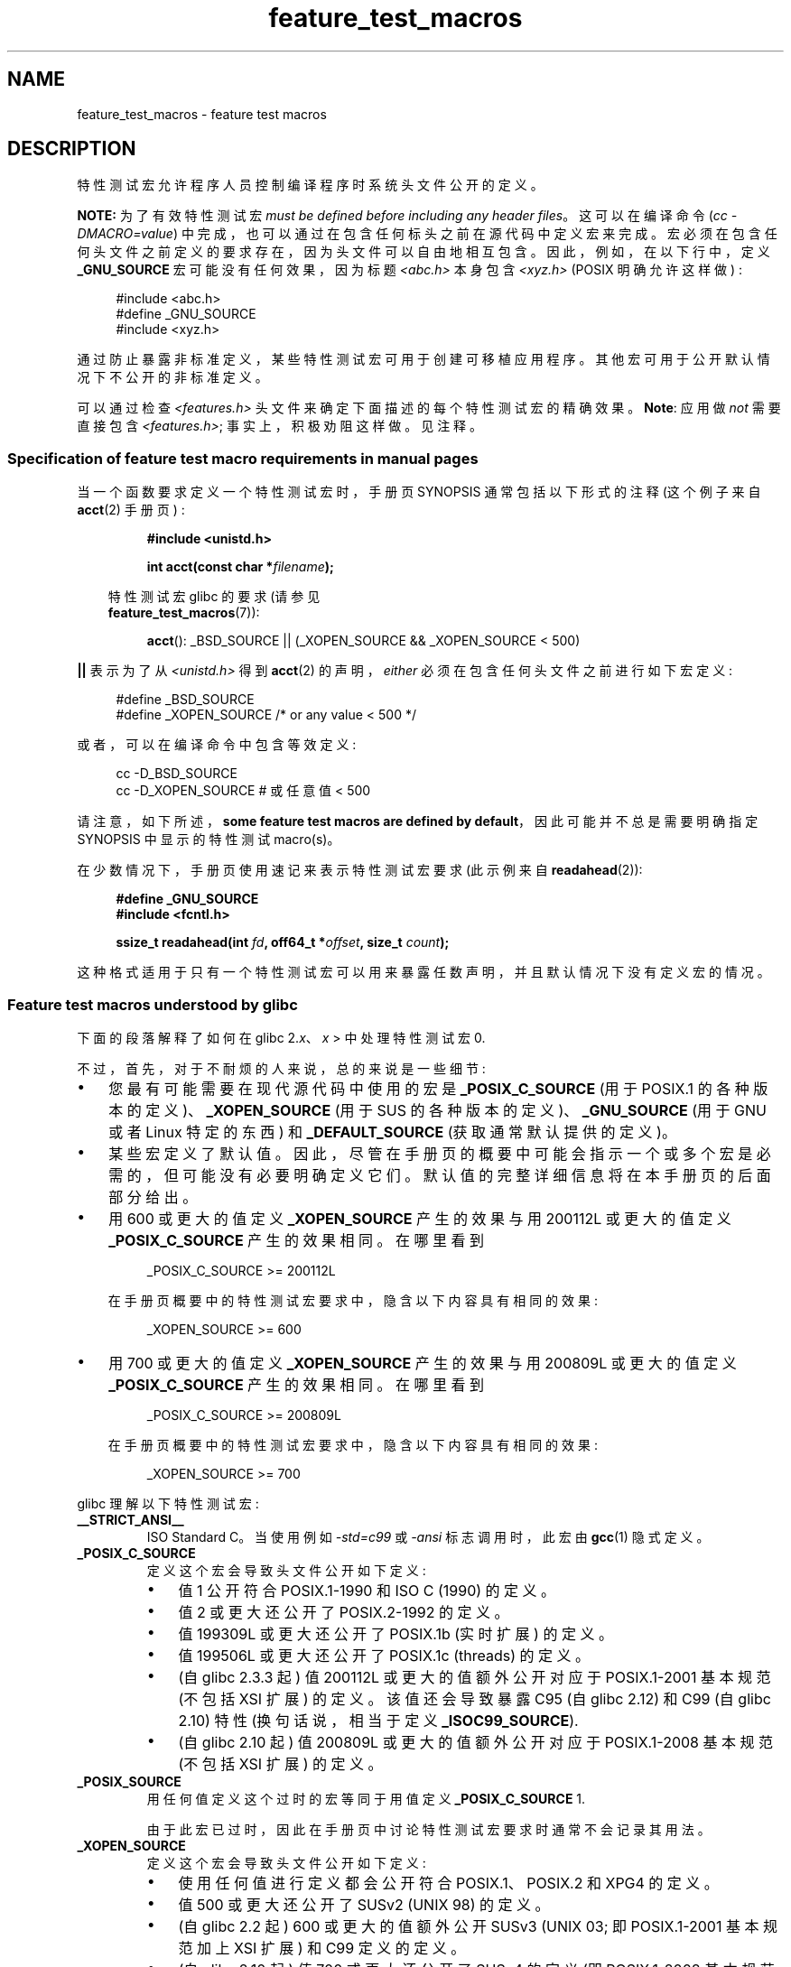 .\" -*- coding: UTF-8 -*-
.\" This manpage is Copyright (C) 2006, Michael Kerrisk
.\"
.\" SPDX-License-Identifier: Linux-man-pages-copyleft
.\"
.\"*******************************************************************
.\"
.\" This file was generated with po4a. Translate the source file.
.\"
.\"*******************************************************************
.TH feature_test_macros 7 2023\-02\-05 "Linux man\-pages 6.03" 
.SH NAME
feature_test_macros \- feature test macros
.SH DESCRIPTION
特性测试宏允许程序人员控制编译程序时系统头文件公开的定义。
.PP
\fBNOTE:\fP 为了有效特性测试宏 \fImust be defined before including any header files\fP。
这可以在编译命令 (\fIcc \-DMACRO=value\fP) 中完成，也可以通过在包含任何标头之前在源代码中定义宏来完成。
宏必须在包含任何头文件之前定义的要求存在，因为头文件可以自由地相互包含。 因此，例如，在以下行中，定义 \fB_GNU_SOURCE\fP
宏可能没有任何效果，因为标题 \fI<abc.h>\fP 本身包含 \fI<xyz.h>\fP (POSIX 明确允许这样做) :
.PP
.in +4n
.EX
#include <abc.h>
#define _GNU_SOURCE
#include <xyz.h>
.EE
.in
.PP
通过防止暴露非标准定义，某些特性测试宏可用于创建可移植应用程序。 其他宏可用于公开默认情况下不公开的非标准定义。
.PP
可以通过检查 \fI<features.h>\fP 头文件来确定下面描述的每个特性测试宏的精确效果。 \fBNote\fP: 应用做 \fInot\fP
需要直接包含 \fI<features.h>\fP; 事实上，积极劝阻这样做。 见注释。
.SS "Specification of feature test macro requirements in manual pages"
当一个函数要求定义一个特性测试宏时，手册页 SYNOPSIS 通常包括以下形式的注释 (这个例子来自 \fBacct\fP(2) 手册页) :
.PP
.RS
\fB#include <unistd.h>\fP
.PP
\fBint acct(const char *\fP\fIfilename\fP\fB);\fP
.PP
.RS -4
.EX
特性测试宏 glibc 的要求 (请参见
\fBfeature_test_macros\fP(7)):
.EE
.RE
.PP
\fBacct\fP(): _BSD_SOURCE || (_XOPEN_SOURCE && _XOPEN_SOURCE < 500)
.RE
.PP
\fB||\fP 表示为了从 \fI<unistd.h>\fP 得到 \fBacct\fP(2) 的声明，\fIeither\fP
必须在包含任何头文件之前进行如下宏定义:
.PP
.in +4n
.EX
#define _BSD_SOURCE
#define _XOPEN_SOURCE        /* or any value < 500 */
.EE
.in
.PP
或者，可以在编译命令中包含等效定义:
.PP
.in +4n
.EX
cc \-D_BSD_SOURCE
cc \-D_XOPEN_SOURCE           # 或任意值 < 500
.EE
.in
.PP
请注意，如下所述，\fBsome feature test macros are defined by default\fP，因此可能并不总是需要明确指定
SYNOPSIS 中显示的特性测试 macro(s)。
.PP
在少数情况下，手册页使用速记来表示特性测试宏要求 (此示例来自 \fBreadahead\fP(2)):
.PP
.RS +4
.EX
\fB#define _GNU_SOURCE\fP
\fB#include <fcntl.h>\fP
.PP
\fBssize_t readahead(int \fP\fIfd\fP\fB, off64_t *\fP\fIoffset\fP\fB, size_t \fP\fIcount\fP\fB);\fP
.EE
.RE
.PP
这种格式适用于只有一个特性测试宏可以用来暴露任数声明，并且默认情况下没有定义宏的情况。
.SS "Feature test macros understood by glibc"
下面的段落解释了如何在 glibc 2.\fIx\fP、\fIx\fP > 中处理特性测试宏 0.
.PP
不过，首先，对于不耐烦的人来说，总的来说是一些细节:
.IP \[bu] 3
您最有可能需要在现代源代码中使用的宏是 \fB_POSIX_C_SOURCE\fP (用于 POSIX.1
的各种版本的定义)、\fB_XOPEN_SOURCE\fP (用于 SUS 的各种版本的定义)、\fB_GNU_SOURCE\fP (用于 GNU 或者 Linux
特定的东西) 和 \fB_DEFAULT_SOURCE\fP (获取通常默认提供的定义)。
.IP \[bu]
某些宏定义了默认值。 因此，尽管在手册页的概要中可能会指示一个或多个宏是必需的，但可能没有必要明确定义它们。
默认值的完整详细信息将在本手册页的后面部分给出。
.IP \[bu]
用 600 或更大的值定义 \fB_XOPEN_SOURCE\fP 产生的效果与用 200112L 或更大的值定义 \fB_POSIX_C_SOURCE\fP
产生的效果相同。 在哪里看到
.IP
.in +4n
.EX
_POSIX_C_SOURCE >= 200112L
.EE
.in
.IP
在手册页概要中的特性测试宏要求中，隐含以下内容具有相同的效果:
.IP
.in +4n
.EX
_XOPEN_SOURCE >= 600
.EE
.in
.IP \[bu]
用 700 或更大的值定义 \fB_XOPEN_SOURCE\fP 产生的效果与用 200809L 或更大的值定义 \fB_POSIX_C_SOURCE\fP
产生的效果相同。 在哪里看到
.IP
.in +4n
.EX
_POSIX_C_SOURCE >= 200809L
.EE
.in
.IP
在手册页概要中的特性测试宏要求中，隐含以下内容具有相同的效果:
.IP
.in +4n
.EX
_XOPEN_SOURCE >= 700
.EE
.in
.\" The details in glibc 2.0 are simpler, but combining a
.\" a description of them with the details in later glibc versions
.\" would make for a complicated description.
.PP
glibc 理解以下特性测试宏:
.TP 
\fB__STRICT_ANSI__\fP
ISO Standard C。当使用例如 \fI\-std=c99\fP 或 \fI\-ansi\fP 标志调用时，此宏由 \fBgcc\fP(1) 隐式定义。
.TP 
\fB_POSIX_C_SOURCE\fP
定义这个宏会导致头文件公开如下定义:
.RS
.IP \[bu] 3
值 1 公开符合 POSIX.1\-1990 和 ISO C (1990) 的定义。
.IP \[bu]
值 2 或更大还公开了 POSIX.2\-1992 的定义。
.IP \[bu]
.\" 199506L functionality is available only since glibc 2.1
值 199309L 或更大还公开了 POSIX.1b (实时扩展) 的定义。
.IP \[bu]
值 199506L 或更大还公开了 POSIX.1c (threads) 的定义。
.IP \[bu]
(自 glibc 2.3.3 起) 值 200112L 或更大的值额外公开对应于 POSIX.1\-2001 基本规范 (不包括 XSI 扩展) 的定义。
该值还会导致暴露 C95 (自 glibc 2.12) 和 C99 (自 glibc 2.10) 特性 (换句话说，相当于定义
\fB_ISOC99_SOURCE\fP).
.IP \[bu]
(自 glibc 2.10 起) 值 200809L 或更大的值额外公开对应于 POSIX.1\-2008 基本规范 (不包括 XSI 扩展) 的定义。
.RE
.TP 
\fB_POSIX_SOURCE\fP
用任何值定义这个过时的宏等同于用值定义 \fB_POSIX_C_SOURCE\fP 1.
.IP
由于此宏已过时，因此在手册页中讨论特性测试宏要求时通常不会记录其用法。
.TP 
\fB_XOPEN_SOURCE\fP
定义这个宏会导致头文件公开如下定义:
.RS
.IP \[bu] 3
使用任何值进行定义都会公开符合 POSIX.1、POSIX.2 和 XPG4 的定义。
.IP \[bu]
值 500 或更大还公开了 SUSv2 (UNIX 98) 的定义。
.IP \[bu]
(自 glibc 2.2 起) 600 或更大的值额外公开 SUSv3 (UNIX 03; 即 POSIX.1\-2001 基本规范加上 XSI 扩展)
和 C99 定义的定义。
.IP \[bu]
(自 glibc 2.10 起) 值 700 或更大还公开了 SUSv4 的定义 (即 POSIX.1\-2008 基本规范加上 XSI 扩展)。
.RE
.IP
如果 \fB__STRICT_ANSI__\fP 没有定义，或者 \fB_XOPEN_SOURCE\fP 定义了一个大于或等于 500 \fIand\fP
的值，\fB_POSIX_SOURCE\fP 和 \fB_POSIX_C_SOURCE\fP 都没有显式定义，那么下面的宏被隐式定义:
.RS
.IP \[bu] 3
\fB_POSIX_SOURCE\fP 定义为值 1.
.IP \[bu]
\fB_POSIX_C_SOURCE\fP 定义，根据 \fB_XOPEN_SOURCE\fP: 的值
.RS
.TP 
\fB_XOPEN_SOURCE\fP < 500
\fB_POSIX_C_SOURCE\fP 定义为值 2.
.TP 
500 <= \fB_XOPEN_SOURCE\fP < 600
\fB_POSIX_C_SOURCE\fP 定义为值 199506L。
.TP 
600 <= \fB_XOPEN_SOURCE\fP < 700
\fB_POSIX_C_SOURCE\fP 定义为值 200112L。
.TP 
700 <= \fB_XOPEN_SOURCE\fP (since glibc 2.10)
\fB_POSIX_C_SOURCE\fP 定义为值 200809L。
.RE
.RE
.IP
此外，用 500 或更大的值定义 \fB_XOPEN_SOURCE\fP 会产生与定义 \fB_XOPEN_SOURCE_EXTENDED\fP 相同的效果。
.TP 
\fB_XOPEN_SOURCE_EXTENDED\fP
如果定义了宏，则定义了 \fIand\fP \fB_XOPEN_SOURCE\fP，然后公开对应于 XPG4v2 (SUSv1) UNIX 扩展名 (UNIX
95) 的定义。 用 500 或更大的值定义 \fB_XOPEN_SOURCE\fP 也产生与定义 \fB_XOPEN_SOURCE_EXTENDED\fP
相同的效果。 应避免在新源代码中使用 \fB_XOPEN_SOURCE_EXTENDED\fP。
.IP
由于定义 \fB_XOPEN_SOURCE\fP 的值为 500 或更大与定义 \fB_XOPEN_SOURCE_EXTENDED\fP 具有相同的效果，所以后面的
(obsolete) 特性测试宏一般不会在 man pages 的 SYNOPSIS 中描述。
.TP 
\fB_ISOC99_SOURCE\fP (since glibc 2.1.3)
公开符合 ISO C99 标准的声明。
.IP
早期的 glibc 2.1.x 版本识别一个名为 \fB_ISOC9X_SOURCE\fP 的等效宏 (因为当时 C99 标准尚未最终确定)。
虽然这个宏的使用已经过时，但 glibc 继续识别它以实现向后兼容性。
.IP
定义 \fB_ISOC99_SOURCE\fP 还会公开 ISO C (1990) 修正案 1 ("C95") 定义。 (C95
的主要变化是支持国际字符集。)
.IP
使用选项 \fI\-std=c99\fP 调用 C 编译器产生与定义此宏相同的效果。
.TP 
\fB_ISOC11_SOURCE\fP (since glibc 2.16)
公开符合 ISO C11 标准的声明。 定义这个宏还可以启用 C99 和 C95 特性 (如 \fB_ISOC99_SOURCE\fP).
.IP
使用选项 \fI\-std=c11\fP 调用 C 编译器产生与定义此宏相同的效果。
.TP 
\fB_LARGEFILE64_SOURCE\fP
将 LFS (大型文件峰会) 指定的替代 API 的定义作为 "transitional extension" 公开给单一 UNIX 规范。 (参见
.UR http:\:/\:/opengroup.org\:/platform\:/lfs.html
.UE .)
替代 API
由一组新对象 (即函数和类型) 组成，其名称以 "64" 为后缀 (例如，\fIoff64_t\fP 与 \fIoff_t\fP，\fBlseek64\fP() 与
\fBlseek\fP() 等)。 新程序不应该使用这个宏; 相反，应该使用 \fI_FILE_OFFSET_BITS=64\fP。
.TP 
\fB_LARGEFILE_SOURCE\fP
这个宏在历史上用于公开某些函数 (特别是 \fBfseeko\fP(3) 和 \fBftello\fP(3))，它们解决了早期 API (\fBfseek\fP(3) 和
\fBftell\fP(3)) 的限制，这些 API 使用 \fIlong\fP 作为文件偏移量。 如果 \fB_XOPEN_SOURCE\fP 被定义为大于或等于
500 的值，则此宏被隐式定义。 新程序不应该使用这个宏; 如前所述定义 \fB_XOPEN_SOURCE\fP 或定义值为 64 的
\fB_FILE_OFFSET_BITS\fP 是实现相同结果的首选机制。
.TP 
\fB_FILE_OFFSET_BITS\fP
使用值 64 定义此宏会自动将引用转换为 32 位函数，并将与文件 I/O 和文件系统操作相关的数据类型转换为对 64 位对应项的引用。 这对于在 32
位系统上对大文件 (> 2 GB) 执行 I/O 很有用。 (定义这个宏允许正确编写的程序使用大文件，只需要重新编译。)
.IP
64 位系统自然允许文件大小大于 2 GB，并且在这些系统上这个宏没有效果。
.TP 
\fB_TIME_BITS\fP
使用值 64 定义此宏会将 \fBtime_t\fP(3type) 的宽度更改为 64 位，这允许处理超过 2038 的时间戳。 它与
\fB_FILE_OFFSET_BITS\fP 密切相关，根据实现的不同，可能需要设置它。 这个宏从 glibc 2.34 开始可用。
.TP 
\fB_BSD_SOURCE\fP (deprecated since glibc 2.20)
用任何值定义这个宏都会导致头文件公开 BSD 派生的定义。
.IP
在直到并包括 2.18 的 glibc 版本中，定义此宏还会导致在标准冲突的某些情况下首选 BSD 定义，除非定义了
\fB_SVID_SOURCE\fP、\fB_POSIX_SOURCE\fP、\fB_POSIX_C_SOURCE\fP、\fB_XOPEN_SOURCE\fP、\fB_XOPEN_SOURCE_EXTENDED\fP
或 \fB_GNU_SOURCE\fP 中的一个或多个，在这种情况下为 BSD 定义不受欢迎。 自 glibc 2.19 以来，\fB_BSD_SOURCE\fP
不再导致在发生冲突时首选 BSD 定义。
.IP
.\" commit c941736c92fa3a319221f65f6755659b2a5e0a20
.\" commit 498afc54dfee41d33ba519f496e96480badace8e
.\" commit acd7f096d79c181866d56d4aaf3b043e741f1e2c
.\" commit ade40b10ff5fa59a318cf55b9d8414b758e8df78
从 glibc 2.20 开始，这个宏被弃用了。 它现在与定义 \fB_DEFAULT_SOURCE\fP 具有相同的效果，但会生成编译时警告 (除非还定义了
\fB_DEFAULT_SOURCE\fP)。 请改用 \fB_DEFAULT_SOURCE\fP。 要允许在 glibc 2.19 及更早版本中需要
\fB_BSD_SOURCE\fP 以及在 glibc 2.20 及更高版本中需要 \fB_DEFAULT_SOURCE\fP
的代码在没有警告的情况下进行编译，请定义 \fIboth\fP \fB_BSD_SOURCE\fP 和 \fB_DEFAULT_SOURCE\fP。
.TP 
\fB_SVID_SOURCE\fP (deprecated since glibc 2.20)
用任何值定义这个宏都会导致头文件公开 System V 派生的定义。 (SVID == System V 接口定义; 参见
\fBstandards\fP(7).)
.IP
从 glibc 2.20 开始，这个宏以与 \fB_BSD_SOURCE\fP 相同的方式被弃用。
.TP 
\fB_DEFAULT_SOURCE\fP (since glibc 2.19)
可以定义此宏以确保提供 "default" 定义，即使默认值将被禁用，如显式定义单个宏或以其 "standard" 模式之一调用编译器
(例如，\fIcc\~\-std=c99\fP).  定义 \fB_DEFAULT_SOURCE\fP 而不定义其他单独的宏或在其中一种 "standard"
模式下调用编译器没有任何效果。
.IP
"default" 定义包括 POSIX.1\-2008 和 ISO C99 所要求的定义，以及最初派生自 BSD 和 System V 的各种定义。在
glibc 2.19 及更早版本上，这些默认值大致等同于显式定义以下内容:
.IP
.in +4n
.EX
cc \-D_BSD_SOURCE \-D_SVID_SOURCE \-D_POSIX_C_SOURCE=200809
.EE
.in
.TP 
\fB_ATFILE_SOURCE\fP (since glibc 2.4)
用任何值定义这个宏都会导致头文件公开一系列带有后缀 "at" 的函数的声明; 请参见 \fBopenat\fP(2)。 自 glibc 2.10 起，如果
\fB_POSIX_C_SOURCE\fP 定义的值大于或等于 200809L，则此宏也被隐式定义。
.TP 
\fB_GNU_SOURCE\fP
定义此宏 (具有任何值) 隐式定义
\fB_ATFILE_SOURCE\fP、\fB_LARGEFILE64_SOURCE\fP、\fB_ISOC99_SOURCE\fP、\fB_XOPEN_SOURCE_EXTENDED\fP、\fB_POSIX_SOURCE\fP、\fB_POSIX_C_SOURCE\fP
值为 200809L (glibc 2.10 之前为 200112L; glibc 2.5 之前为 199506L; glibc 2.1 之前为
199309L) 和 \fB_XOPEN_SOURCE\fP 值为 700 (600 之前 glibc 2.10; glibc 2.2 之前为 500)。
此外，还公开了各种 GNU 特定的扩展。
.IP
从 glibc 2.19 开始，定义 \fB_GNU_SOURCE\fP 也具有隐式定义 \fB_DEFAULT_SOURCE\fP 的效果。 在 glibc
2.20 之前，定义 \fB_GNU_SOURCE\fP 也有隐式定义 \fB_BSD_SOURCE\fP 和 \fB_SVID_SOURCE\fP 的效果。
.TP 
\fB_REENTRANT\fP
.\" Zack Weinberg
.\"     There did once exist C libraries where it was necessary. The ones
.\"     I remember were proprietary Unix vendor libcs from the mid-1990s
.\"     You would get completely unlocked stdio without _REENTRANT.
从历史上看，在各种 C 库中，有必要在所有多线程代码中定义这个宏。 (一些 C 库可能仍然需要这个。) 在 glibc
中，这个宏也暴露了某些可重入函数的定义。
.IP
然而，glibc 多年来一直默认是线程安全的; 自 glibc 2.3 以来，定义 \fB_REENTRANT\fP
的唯一效果是启用一个或两个相同的声明，这些声明也可以通过定义 \fB_POSIX_C_SOURCE\fP 的值 199606L 或更大来启用。
.IP
\fB_REENTRANT\fP 现在已过时。 在 glibc 2.25 及更高版本中，定义 \fB_REENTRANT\fP 等同于定义
\fB_POSIX_C_SOURCE\fP 的值为 199606L。 如果通过任何其他方式 (例如 \fB_POSIX_C_SOURCE\fP
本身、\fB_XOPEN_SOURCE\fP、\fB_DEFAULT_SOURCE\fP 或 \fB_GNU_SOURCE\fP)) 选择更高的 POSIX
一致性级别，则定义 \fB_REENTRANT\fP 无效。
.IP
如果用 \fIcc\~\-pthread\fP 编译，这个宏是自动定义的。
.TP 
\fB_THREAD_SAFE\fP
(deprecated) \fB_REENTRANT\fP 的同义词，提供与某些其他实现的兼容性。
.TP 
\fB_FORTIFY_SOURCE\fP (since glibc 2.3.4)
.\" For more detail, see:
.\" http://gcc.gnu.org/ml/gcc-patches/2004-09/msg02055.html
.\" [PATCH] Object size checking to prevent (some) buffer overflows
.\" * From: Jakub Jelinek <jakub at redhat dot com>
.\" * To: gcc-patches at gcc dot gnu dot org
.\" * Date: Tue, 21 Sep 2004 04:16:40 -0400
.\" Look for __USE_FORTIFY_LEVEL in the header files
定义这个宏会导致在使用各种字符串和内存操作函数时执行一些轻量级检查以检测一些缓冲区溢出错误
(例如，\fBmemcpy\fP(3)、\fBmemset\fP(3)、\fBstpcpy\fP(3)、\fBstrcpy\fP(3)、\fBstrncpy\fP(3)、\fBstrcat\fP(3)、\fBstrncat\fP(3)、\fBsprintf\fP(3)、\fBsnprintf\fP(3)、\fBvsprintf\fP(3)、\fBvsnprintf\fP(3)、\fBgets\fP(3)，及其宽字符变体)。
对于某些函数，检查参数一致性; 例如，当指定的标志包括 \fBO_CREAT\fP 时，检查 \fBopen\fP(2) 是否已提供 \fImode\fP 参数。
并非检测到所有问题，仅检测到一些常见情况。
.IP
.\" For example, given the following code
.\"        int d;
.\"        char buf[1000], buf[1000];
.\"        strcpy(fmt, "Hello world\n%n");
.\"        snprintf(buf, sizeof(buf), fmt, &d);
.\"
.\" Compiling with "gcc -D_FORTIFY_SOURCE=2 -O1" and then running will
.\" cause the following diagnostic at run time at the snprintf() call
.\"
.\"        *** %n in writable segment detected ***
.\"        Aborted (core dumped)
.\"
如果 \fB_FORTIFY_SOURCE\fP 设置为 1，编译器优化级别 1 (\fIgcc\ \-O1\fP) 及以上，将执行不应更改符合程序行为的检查。
\fB_FORTIFY_SOURCE\fP 设置为 2 时，添加了更多检查，但一些符合要求的程序可能会失败。
.IP
一些检查可以在编译时执行 (通过头文件中实现的宏逻辑)，并导致编译器警告; 其他检查在运行时进行，如果检查失败会导致运行时错误。
.IP
当 \fB_FORTIFY_SOURCE\fP 设置为 3
时，添加了额外的检查以拦截一些与可变大小的参数一起使用的函数调用，编译器可以在其中推断出其值的上限。 例如，现在可以强化 \fBmalloc\fP(3)'s
大小参数可变的程序。
.IP
使用此宏需要编译器支持，从 glibc 4.0 开始可用于 \fBgcc\fP(1)。
.IP
使用 \fB_FORTIFY_SOURCE\fP 设置为 3 需要 \fBgcc\fP(1) 版本 12.0 或更高版本。
.SS "Default definitions, implicit definitions, and combining definitions"
如果没有显式定义特性测试宏，则默认定义以下特性测试宏: \fB_BSD_SOURCE\fP (在 glibc 2.19
和更早版本中)、\fB_SVID_SOURCE\fP (在 glibc 2.19 和更早版本中)、\fB_DEFAULT_SOURCE\fP (自 glibc
2.19 起)、\fB_POSIX_SOURCE\fP 和 \fB_POSIX_C_SOURCE\fP=200809L (glibc 2.10 之前为
200112L; glibc 2.4 之前为 199506L; glibc 2.1 之前为 199309L)。
.PP
如果明确定义了 \fB__STRICT_ANSI__\fP、\fB_ISOC99_SOURCE\fP、\fB_ISOC11_SOURCE\fP (自 glibc 2.18
起)、\fB_POSIX_SOURCE\fP、\fB_POSIX_C_SOURCE\fP、\fB_XOPEN_SOURCE\fP、\fB_XOPEN_SOURCE_EXTENDED\fP
(在 glibc 2.11 和更早版本中)、\fB_BSD_SOURCE\fP (在 glibc 2.19 和更早版本中) 或 \fB_SVID_SOURCE\fP
(在 glibc 2.19 和更早版本中)，则默认情况下不定义 \fB_BSD_SOURCE\fP、\fB_SVID_SOURCE\fP 和
\fB_DEFAULT_SOURCE\fP。
.PP
如果 \fB_POSIX_SOURCE\fP 和 \fB_POSIX_C_SOURCE\fP 未明确定义，并且 \fB__STRICT_ANSI__\fP 未定义或
\fB_XOPEN_SOURCE\fP 定义为 500 或更大的值，则
.IP \[bu] 3
\fB_POSIX_SOURCE\fP 定义为值 1; and
.IP \[bu]
\fB_POSIX_C_SOURCE\fP 定义为以下值之一:
.RS 3
.IP \[bu] 3
2、如果 \fB_XOPEN_SOURCE\fP 被定义为小于 500 的值;
.IP \[bu]
199506L，如果 \fB_XOPEN_SOURCE\fP 被定义为大于等于 500 小于 600 的值; or
.IP \[bu]
(自 glibc 2.4 起) 200112L，如果 \fB_XOPEN_SOURCE\fP 定义为大于或等于 600 且小于 700 的值。
.IP \[bu]
(自 glibc 2.10 起) 200809L，如果 \fB_XOPEN_SOURCE\fP 定义为大于或等于 700 的值。
.IP \[bu]
旧版本的 glibc 不知道 \fB_POSIX_C_SOURCE\fP 的值 200112L 和 200809L，这个宏的设置将取决于 glibc 版本。
.IP \[bu]
如果 \fB_XOPEN_SOURCE\fP 未定义，则 \fB_POSIX_C_SOURCE\fP 的设置取决于 glibc 版本: 199506L，glibc
2.4 之前; 200112L，从 glibc 2.4 到 glibc 2.9; 和 200809L，自 glibc 2.10 以来。
.RE
.PP
可以定义多个宏; 结果是相加的。
.SH STANDARDS
POSIX.1 指定 \fB_POSIX_C_SOURCE\fP、\fB_POSIX_SOURCE\fP 和 \fB_XOPEN_SOURCE\fP。
.PP
\fB_XOPEN_SOURCE_EXTENDED\fP 由 XPG4v2 (又名 SUSv1) 指定，但在 SUSv2 及更高版本中不存在。
\fB_FILE_OFFSET_BITS\fP 没有被任何标准指定，但被用于其他一些实现。
.PP
\fB_BSD_SOURCE\fP、\fB_SVID_SOURCE\fP、\fB_DEFAULT_SOURCE\fP、\fB_ATFILE_SOURCE\fP、\fB_GNU_SOURCE\fP、\fB_FORTIFY_SOURCE\fP、\fB_REENTRANT\fP、\fB_THREAD_SAFE\fP
是 Linux (glibc) 特有的。
.SH NOTES
\fI<features.h>\fP 是一个 Linux/glibc\-specific 头文件。
其他系统有一个类似的文件，但通常具有不同的名称。 此头文件会根据需要自动包含在其他头文件中: 无需显式包含它即可使用特性测试宏。
.PP
根据定义了上述哪些特性测试宏，\fI<features.h>\fP 内部定义了其他各种由其他 glibc 头文件检查的其他宏。
这些宏的名称以两个下划线为前缀 (例如，\fB__USE_MISC\fP).  程序应该 \fInever\fP 直接定义这些宏:
相反，应该使用上面列表中的适当特性测试 macro(s)。
.SH EXAMPLES
下面的程序可用于探索如何根据 glibc 版本设置各种特性测试宏，以及显式设置了哪些特性测试宏。 以下 shell 会话，在具有 glibc 2.10
的系统上，显示了我们将看到的一些示例:
.PP
.in +4n
.EX
$ \fBcc ftm.c\fP
$ \fB./a.out\fP
_POSIX_SOURCE defined  
_POSIX_C_SOURCE defined: 200809L 
_BSD_SOURCE defined 
_SVID_SOURCE defined 
_ATFILE_SOURCE defined 
_ATFILE_SOURCE defined
$ \fB./a.out\fP
_POSIX_SOURCE defined
_POSIX_C_SOURCE defined: 199506L
_XOPEN_SOURCE defined: 500
_XOPEN_SOURCE defined: 500
$ \fB./a.out\fP
_POSIX_SOURCE defined
_POSIX_C_SOURCE defined: 200809L
_ISOC99_SOURCE defined
_XOPEN_SOURCE defined: 700
_XOPEN_SOURCE_EXTENDED defined
_LARGEFILE64_SOURCE defined
_BSD_SOURCE defined
_SVID_SOURCE defined
_ATFILE_SOURCE defined
_GNU_SOURCE defined
.EE
.in
.SS "Program source"
\&
.EX
/* ftm.c */

#include <stdint.h>
#include <stdio.h>
#include <unistd.h>
#include <stdlib.h>

int
main(int argc, char *argv[])
{
#ifdef _POSIX_SOURCE
    printf("_POSIX_SOURCE defined\en");
#endif

#ifdef _POSIX_C_SOURCE
    printf("_POSIX_C_SOURCE defined: %jdL\en",
            (intmax_t) _POSIX_C_SOURCE);
#endif

#ifdef _ISOC99_SOURCE
    printf("_ISOC99_SOURCE defined\en");
#endif

#ifdef _ISOC11_SOURCE
    printf("_ISOC11_SOURCE defined\en");
#endif

#ifdef _XOPEN_SOURCE
    printf("_XOPEN_SOURCE defined: %d\en", _XOPEN_SOURCE);
#endif

#ifdef _XOPEN_SOURCE_EXTENDED
    printf("_XOPEN_SOURCE_EXTENDED defined\en");
#endif

#ifdef _LARGEFILE64_SOURCE
    printf("_LARGEFILE64_SOURCE defined\en");
#endif

#ifdef _FILE_OFFSET_BITS
    printf("_FILE_OFFSET_BITS defined: %d\en", _FILE_OFFSET_BITS);
#endif

#ifdef _TIME_BITS
    printf("_TIME_BITS defined: %d\en", _TIME_BITS);
#endif

#ifdef _BSD_SOURCE
    printf("_BSD_SOURCE defined\en");
#endif

#ifdef _SVID_SOURCE
    printf("_SVID_SOURCE defined\en");
#endif

#ifdef _DEFAULT_SOURCE
    printf("_DEFAULT_SOURCE defined\en");
#endif

#ifdef _ATFILE_SOURCE
    printf("_ATFILE_SOURCE defined\en");
#endif

#ifdef _GNU_SOURCE
    printf("_GNU_SOURCE defined\en");
#endif

#ifdef _REENTRANT
    printf("_REENTRANT defined\en");
#endif

#ifdef _THREAD_SAFE
    printf("_THREAD_SAFE defined\en");
#endif

#ifdef _FORTIFY_SOURCE
    printf("_FORTIFY_SOURCE defined\en");
#endif

    exit(EXIT_SUCCESS);
}
.EE
.SH "SEE ALSO"
\fBlibc\fP(7), \fBstandards\fP(7), \fBsystem_data_types\fP(7)
.PP
.\" But beware: the info libc document is out of date (Jul 07, mtk)
\fIinfo libc\fP 下的 "Feature Test Macros" 部分。
.PP
\fI/usr/include/features.h\fP
.PP
.SH [手册页中文版]
.PP
本翻译为免费文档；阅读
.UR https://www.gnu.org/licenses/gpl-3.0.html
GNU 通用公共许可证第 3 版
.UE
或稍后的版权条款。因使用该翻译而造成的任何问题和损失完全由您承担。
.PP
该中文翻译由 wtklbm
.B <wtklbm@gmail.com>
根据个人学习需要制作。
.PP
项目地址:
.UR \fBhttps://github.com/wtklbm/manpages-chinese\fR
.ME 。
